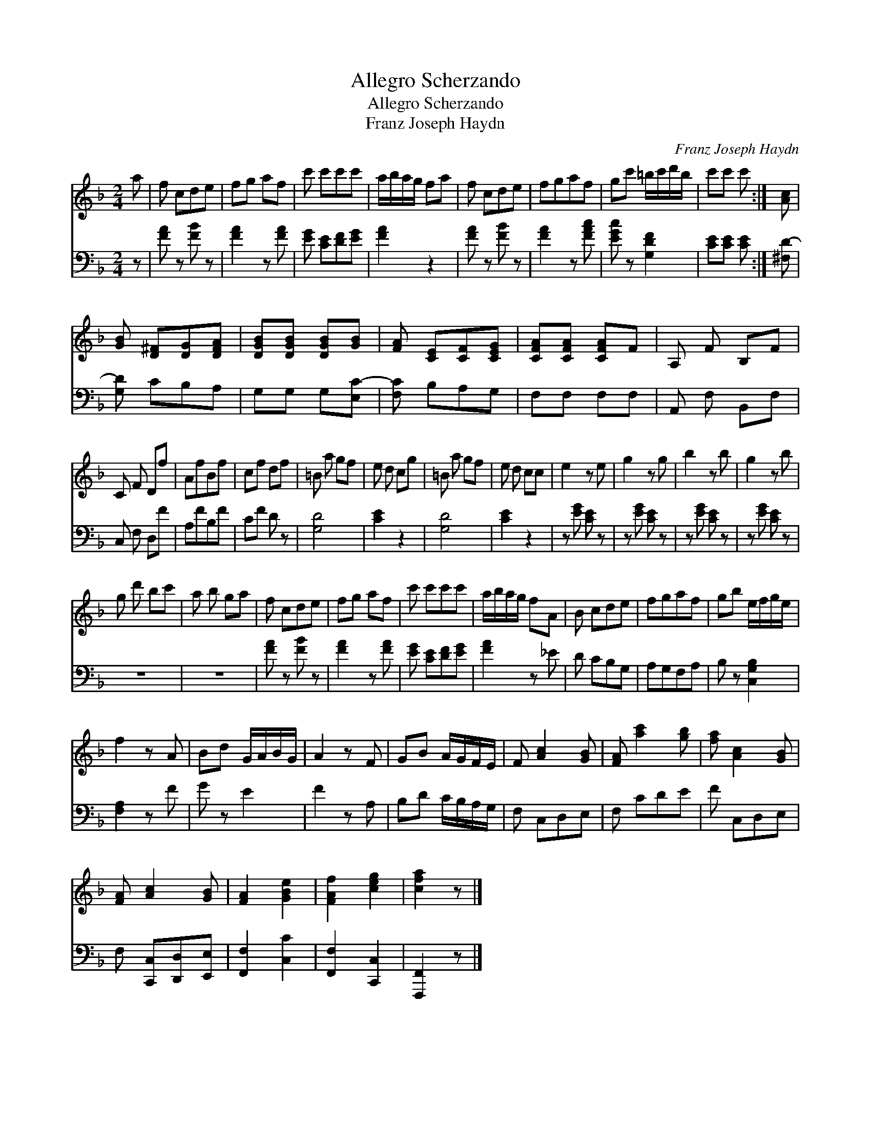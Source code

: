 X:1
T:Allegro Scherzando
T:Allegro Scherzando
T:Franz Joseph Haydn
C:Franz Joseph Haydn
%%score 1 2
L:1/8
M:2/4
K:F
V:1 treble 
V:2 bass 
V:1
 a | f cde | fg af | c' c'c'c' | a/b/a/g/ fa | f cde | fgaf | gc' =b/c'/d'/b/ | c'c' c' :| [Ac] | %10
 [GB] [D^F][DG][DFA] | [DGB][DGB] [DGB][GB] | [FA] [CE][CF][CEG] | [CFA][CFA] [CFA]F | A, F B,F | %15
 C F Df | AfBf | cf df | =B a gf | e d cg | =B a gf | e d cc | e2 z e | g2 z g | b2 z b | g2 z b | %26
 g d' bc' | a b ga | f cde | fg af | c' c'c'c' | a/b/a/g/ fA | B cde | fgaf | gb e/f/g/e/ | %35
 f2 z A | Bd G/A/B/G/ | A2 z F | GB A/G/F/E/ | F [Ac]2 [GB] | [FA] [ac']2 [gb] | [fa] [Ac]2 [GB] | %42
 [FA] [Ac]2 [GB] | [FA]2 [GBe]2 | [FAf]2 [ceg]2 | [cfa]2 z |] %46
V:2
 z | [FA] z [FB] z | [FA]2 z [FA] | [EG] [CE][DF][EG] | [FA]2 z2 | [FA] z [FB] z | [FA]2 z [FAc] | %7
 [EGc] z [G,DF]2 | [CE][CE] [CE] :| [^F,D-] | [G,D] CB,A, | G,G, G,[E,C-] | [F,C] B,A,G, | %13
 F,F, F,F, | A,, F, B,,F, | C, F, D,F | A,FB,F | CF D z | [G,D]4 | [CE]2 z2 | [G,D]4 | [CE]2 z2 | %22
 z [EG] [CE] z | z [EG] [CE] z | z [EG] [CE] z | z [EG] [CE] z | z4 | z4 | [FA] z [FB] z | %29
 [FA]2 z [FA] | [EG] [CE][DF][EG] | [FA]2 z _E | D CB,G, | A,G,F,A, | B, z [C,G,B,]2 | %35
 [F,A,]2 z F | G z E2 | F2 z A, | B,D C/B,/A,/G,/ | F, C,D,E, | F, CDE | F C,D,E, | %42
 F, [C,,C,][D,,D,][E,,E,] | [F,,F,]2 [C,C]2 | [F,,F,]2 [C,,C,]2 | [F,,,F,,]2 z |] %46

